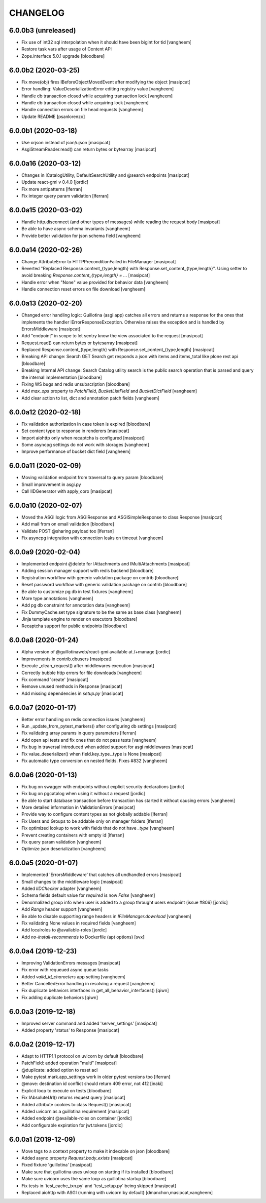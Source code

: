 CHANGELOG
=========

6.0.0b3 (unreleased)
--------------------

- Fix use of int32 sql interpolation when it should have been bigint for tid
  [vangheem] 

- Restore task vars after usage of Content API
- Zope.interface 5.0.1 upgrade
  [bloodbare]


6.0.0b2 (2020-03-25)
--------------------

- Fix move(obj) fires IBeforeObjectMovedEvent after modifying the object
  [masipcat]

- Error handling: ValueDeserializationError editing registry value
  [vangheem]

- Handle db transaction closed while acquiring transaction lock
  [vangheem]

- Handle db transaction closed while acquiring lock
  [vangheem]

- Handle connection errors on file head requests
  [vangheem]

- Update README
  [psanlorenzo]


6.0.0b1 (2020-03-18)
--------------------

- Use orjson instead of json/ujson
  [masipcat]

- AsgiStreamReader.read() can return bytes or bytearray
  [masipcat]


6.0.0a16 (2020-03-12)
---------------------

- Changes in ICatalogUtility, DefaultSearchUtility and @search endpoints
  [masipcat]

- Update react-gmi v 0.4.0
  [jordic]

- Fix more antipatterns [lferran]

- Fix integer query param validation [lferran]


6.0.0a15 (2020-03-02)
---------------------

- Handle http.disconnect (and other types of messages) while reading the request body
  [masipcat]

- Be able to have async schema invariants
  [vangheem]

- Provide better validation for json schema field
  [vangheem]


6.0.0a14 (2020-02-26)
---------------------

- Change AttributeError to HTTPPreconditionFailed in FileManager
  [masipcat]

- Reverted "Replaced Response.content_{type,length} with Response.set_content_{type,length}".
  Using setter to avoid breaking `Response.content_{type,length} = ...`
  [masipcat]

- Handle error when "None" value provided for behavior data
  [vangheem]

- Handle connection reset errors on file download
  [vangheem]


6.0.0a13 (2020-02-20)
---------------------

- Changed error handling logic: Guillotina (asgi app) catches all errors and returns a
  response for the ones that implements the handler IErrorResponseException. Otherwise
  raises the exception and is handled by ErrorsMiddleware
  [masipcat]

- Add "endpoint" in scope to let sentry know the view associated to the request
  [masipcat]

- Request.read() can return bytes or bytesarray
  [masipcat]

- Replaced Response.content_{type,length} with Response.set_content_{type,length}
  [masipcat]

- Breaking API change: Search GET
  Search get responds a json with items and items_total like plone rest api
  [bloodbare]

- Breaking Internal API change: Search
  Catalog utility search is the public search operation that is parsed and query
  the internal implementation
  [bloodbare]

- Fixing WS bugs and redis unsubscription
  [bloodbare]

- Add `max_ops` property to `PatchField`, `BucketListField` and `BucketDictField`
  [vangheem]

- Add clear action to list, dict and annotation patch fields
  [vangheem]


6.0.0a12 (2020-02-18)
---------------------

- Fix validation authorization in case token is expired
  [bloodbare]

- Set content type to response in renderers
  [masipcat]

- Import aiohttp only when recaptcha is configured
  [masipcat]

- Some asyncpg settings do not work with storages
  [vangheem]

- Improve performance of bucket dict field
  [vangheem]


6.0.0a11 (2020-02-09)
---------------------

- Moving validation endpoint from traversal to query param
  [bloodbare]

- Small improvement in asgi.py
- Call IIDGenerator with apply_coro
  [masipcat]


6.0.0a10 (2020-02-07)
---------------------

- Moved the ASGI logic from ASGIResponse and ASGISimpleResponse to class Response
  [masipcat]

- Add mail from on email validation
  [bloodbare]

- Validate POST @sharing payload too [lferran]

- Fix asyncpg integration with connection leaks on timeout
  [vangheem]


6.0.0a9 (2020-02-04)
--------------------

- Implemented endpoint @delete for IAttachments and IMultiAttachments
  [masipcat]

- Adding session manager support with redis backend
  [bloodbare]

- Registration workflow with generic validation package on contrib
  [bloodbare]

- Reset password workflow with generic validation package on contrib
  [bloodbare]

- Be able to customize pg db in test fixtures
  [vangheem]

- More type annotations
  [vangheem]

- Add pg db constraint for annotation data
  [vangheem]

- Fix DummyCache.set type signature to be the same as base class
  [vangheem]

- Jinja template engine to render on executors
  [bloodbare]

- Recaptcha support for public endpoints
  [bloodbare]

6.0.0a8 (2020-01-24)
--------------------

- Alpha version of @guillotinaweb/react-gmi available at /+manage
  [jordic]

- Improvements in contrib.dbusers
  [masipcat]

- Execute _clean_request() after middlewares execution
  [masipcat]

- Correctly bubble http errors for file downloads
  [vangheem]

- Fix command 'create'
  [masipcat]

- Remove unused methods in Response
  [masipcat]

- Add missing dependencies in `setup.py`
  [masipcat]


6.0.0a7 (2020-01-17)
--------------------

- Better error handling on redis connection issues
  [vangheem]

- Run _update_from_pytest_markers() after configuring db settings
  [masipcat]

- Fix validating array params in query parameters [lferran]

- Add open api tests and fix ones that do not pass tests
  [vangheem]

- Fix bug in traversal introduced when added support for asgi middlewares
  [masipcat]

- Fix value_deserializer() when field.key_type._type is None
  [masipcat]

- Fix automatic type conversion on nested fields. Fixes #832
  [vangheem]


6.0.0a6 (2020-01-13)
--------------------

- Fix bug on swagger with endpoints without explicit security declarations
  [jordic]

- Fix bug on pgcatalog when using it without a request
  [jordic]

- Be able to start database transaction before transaction has started it
  without causing errors
  [vangheem]

- More detailed information in ValidationErrors
  [masipcat]

- Provide way to configure content types as not globally addable
  [lferran]

- Fix Users and Groups to be addable only on manager folders [lferran]

- Fix optimized lookup to work with fields that do not have `_type`
  [vangheem]

- Prevent creating containers with empty id [lferran]

- Fix query param validation
  [vangheem]

- Optimize json deserialization
  [vangheem]


6.0.0a5 (2020-01-07)
--------------------

- Implemented 'ErrorsMiddleware' that catches all undhandled errors
  [masipcat]

- Small changes to the middleware logic
  [masipcat]

- Added `IIDChecker` adapter
  [vangheem]

- Schema fields default value for `required` is now `False`
  [vangheem]

- Denormalized group info when user is added to a group throught users endpoint (issue #806)
  [jordic]

- Add `Range` header support
  [vangheem]

- Be able to disable supporting range headers in `IFileManager.download`
  [vangheem]

- Fix validating None values in required fields
  [vangheem]

- Add localroles to @available-roles
  [jordic]

- Add `no-install-recommends` to Dockerfile (apt options)
  [svx]


6.0.0a4 (2019-12-23)
--------------------

- Improving ValidationErrors messages
  [masipcat]

- Fix error with requeued async queue tasks

- Added `valid_id_characters` app setting
  [vangheem]

- Better CancelledError handling in resolving a request
  [vangheem]

- Fix duplicate behaviors interfaces in get_all_behavior_interfaces()
  [qiwn]

- Fix adding duplicate behaviors
  [qiwn]


6.0.0a3 (2019-12-18)
--------------------

- Improved server command and added 'server_settings'
  [masipcat]

- Added property 'status' to Response
  [masipcat]


6.0.0a2 (2019-12-17)
--------------------

- Adapt to HTTP1.1 protocol on uvicorn by default
  [bloodbare]

- PatchField: added operation "multi"
  [masipcat]

- @duplicate: added option to reset acl

- Make pytest.mark.app_settings work in older pytest versions too [lferran]

- @move: destination id conflict should return 409 error, not 412
  [inaki]

- Explicit loop to execute on tests
  [bloodbare]

- Fix IAbsoluteUrl() returns request query
  [masipcat]

- Added attribute cookies to class Request()
  [masipcat]

- Added uvicorn as a guillotina requirement
  [masipcat]

- Added endpoint @available-roles on container
  [jordic]

- Add configurable expiration for jwt.tokens
  [jordic]


6.0.0a1 (2019-12-09)
--------------------

- Move tags to a context property to make it indexable on json
  [bloodbare]

- Added async property `Request.body_exists`
  [masipcat]

- Fixed fixture 'guillotina'
  [masipcat]

- Make sure that guillotina uses uvloop on starting if its installed
  [bloodbare]

- Make sure uvicorn uses the same loop as guillotina startup
  [bloodbare]

- Fix tests in 'test_cache_txn.py' and 'test_setup.py' being skipped
  [masipcat]

- Replaced aiohttp with ASGI (running with uvicorn by default)
  [dmanchon,masipcat,vangheem]
